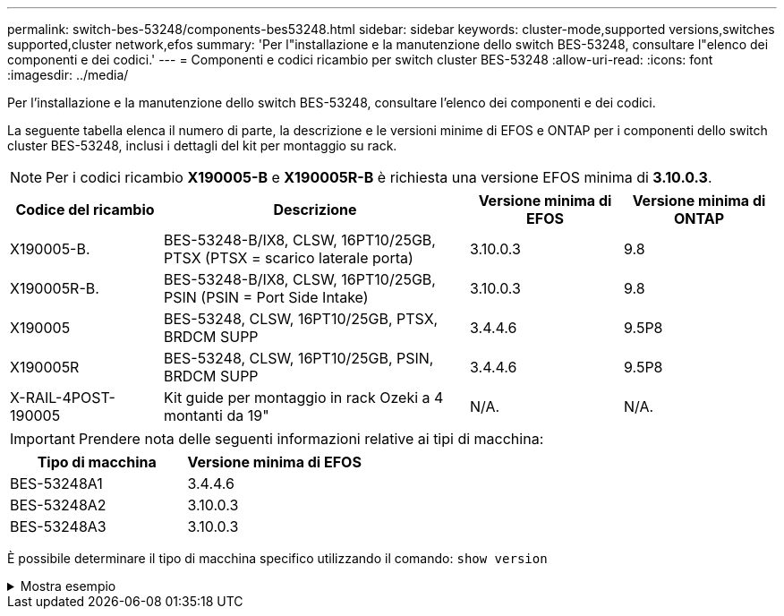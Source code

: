 ---
permalink: switch-bes-53248/components-bes53248.html 
sidebar: sidebar 
keywords: cluster-mode,supported versions,switches supported,cluster network,efos 
summary: 'Per l"installazione e la manutenzione dello switch BES-53248, consultare l"elenco dei componenti e dei codici.' 
---
= Componenti e codici ricambio per switch cluster BES-53248
:allow-uri-read: 
:icons: font
:imagesdir: ../media/


[role="lead"]
Per l'installazione e la manutenzione dello switch BES-53248, consultare l'elenco dei componenti e dei codici.

La seguente tabella elenca il numero di parte, la descrizione e le versioni minime di EFOS e ONTAP per i componenti dello switch cluster BES-53248, inclusi i dettagli del kit per montaggio su rack.


NOTE: Per i codici ricambio *X190005-B* e *X190005R-B* è richiesta una versione EFOS minima di *3.10.0.3*.

[cols="20,40,20,20"]
|===
| Codice del ricambio | Descrizione | Versione minima di EFOS | Versione minima di ONTAP 


 a| 
X190005-B.
 a| 
BES-53248-B/IX8, CLSW, 16PT10/25GB, PTSX (PTSX = scarico laterale porta)
 a| 
3.10.0.3
 a| 
9.8



 a| 
X190005R-B.
 a| 
BES-53248-B/IX8, CLSW, 16PT10/25GB, PSIN (PSIN = Port Side Intake)
 a| 
3.10.0.3
 a| 
9.8



 a| 
X190005
 a| 
BES-53248, CLSW, 16PT10/25GB, PTSX, BRDCM SUPP
 a| 
3.4.4.6
 a| 
9.5P8



 a| 
X190005R
 a| 
BES-53248, CLSW, 16PT10/25GB, PSIN, BRDCM SUPP
 a| 
3.4.4.6
 a| 
9.5P8



 a| 
X-RAIL-4POST-190005
 a| 
Kit guide per montaggio in rack Ozeki a 4 montanti da 19"
 a| 
N/A.
 a| 
N/A.

|===

IMPORTANT: Prendere nota delle seguenti informazioni relative ai tipi di macchina:

[cols="50,50"]
|===
| Tipo di macchina | Versione minima di EFOS 


 a| 
BES-53248A1
| 3.4.4.6 


 a| 
BES-53248A2
| 3.10.0.3 


 a| 
BES-53248A3
| 3.10.0.3 
|===
È possibile determinare il tipo di macchina specifico utilizzando il comando: `show version`

.Mostra esempio
[%collapsible]
====
[listing, subs="+quotes"]
----
(cs1)# *show version*

Switch: cs1

System Description............................. EFOS, 3.10.0.3, Linux 5.4.2-b4581018, 2016.05.00.07
Machine Type................................... *_BES-53248A3_*
Machine Model.................................. BES-53248
Serial Number.................................. QTWCU225xxxxx
Part Number.................................... 1IX8BZxxxxx
Maintenance Level.............................. a3a
Manufacturer................................... QTMC
Burned In MAC Address.......................... C0:18:50:F4:3x:xx
Software Version............................... 3.10.0.3
Operating System............................... Linux 5.4.2-b4581018
Network Processing Device...................... BCM56873_A0
.
.
.
----
====